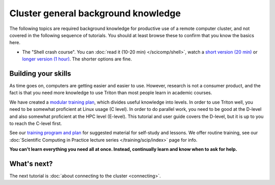 Cluster general background knowledge
====================================

The following topics are required background knowledge for productive
use of a remote computer cluster, and not covered in the following
sequence of tutorials.  You should at least browse these to confirm
that you know the basics here.

* The "Shell crash course".  You can :doc:`read it (10-20 min)
  </scicomp/shell>`, watch a `short version (20 min)
  <https://youtu.be/56p6xX0aToI>`__ or `longer version (1 hour)
  <https://www.youtube.com/watch?v=ESXLbtaxpdI&list=PLZLVmS9rf3nN_tMPgqoUQac9bTjZw8JYc&index=3&t=1402s>`__.
  The shorter options are fine.



Building your skills
--------------------

.. seealso::

   Main article: :doc:`../../training/index`

As time goes on, computers are getting easier and easier to use.
However, research is not a consumer product, and the fact is that you
need more knowledge to use Triton than most people learn in academic
courses.

We have created a `modular
training plan <https://hands-on.coderefinery.org>`__, which
divides useful knowledge into levels.  In order to use Triton well, you need to be somewhat
proficient at Linux usage (C level).  In order to do parallel work,
you need to be good at the D-level and also somewhat proficient at the
HPC level (E-level).  This tutorial and user guide covers the D-level,
but it is up to you to reach the C-level first.

See our `training program and plan <https://hands-on.coderefinery.org>`__ for
suggested material for self-study and lessons.  We offer routine
training, see our :doc:`Scientific Computing in Practice lecture series
</training/scip/index>` page for info.

**You can't learn everything you need all at once.  Instead,
continually learn and know when to ask for help.**



What's next?
------------

The next tutorial is :doc:`about connecting to the cluster <connecting>`.
